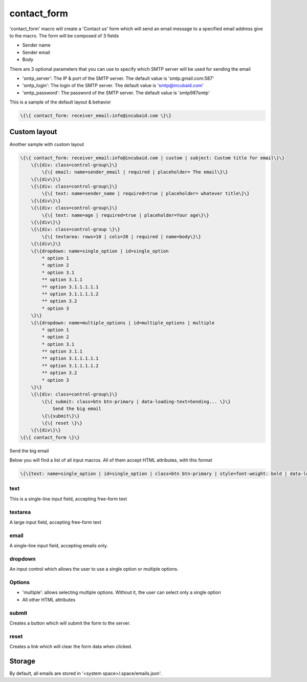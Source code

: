 
contact_form
############


'contact_form' macro will create a 'Contact us' form which will send an email message to a specified email address give to the macro. The form will be composed of 3 fields


* Sender name
* Sender email
* Body


There are 3 optional parameters that you can use to specify which SMTP server will be used for sending the email


* 'smtp_server': The IP & port of the SMTP server. The default value is 'smtp.gmail.com:587'
* 'smtp_login': The login of the SMTP server. The default value is 'smtp@incubaid.com'
* 'smtp_password': The password of the SMTP server. The default value is 'smtp987smtp'


This is a sample of the default layout & behavior




.. code-block:: python

  \{\{ contact_form: receiver_email:info@incubaid.com \}\}



Custom layout
*************

Another sample with custom layout







.. code-block:: python

  \{\{ contact_form: receiver_email:info@incubaid.com | custom | subject: Custom title for email\}\}
      \{\{div: class=control-group\}\}
          \{\{ email: name=sender_email | required | placeholder= The email\}\}
      \{\{div\}\}
      \{\{div: class=control-group\}\}
          \{\{ text: name=sender_name | required=true | placeholder= whatever title\}\}
      \{\{div\}\}
      \{\{div: class=control-group\}\}
          \{\{ text: name=age | required=true | placeholder=Your age\}\}
      \{\{div\}\}
      \{\{div: class=control-group \}\}
          \{\{ textarea: rows=10 | cols=20 | required | name=body\}\}
      \{\{div\}\}
      \{\{dropdown: name=single_option | id=single_option
          * option 1
          * option 2
          * option 3.1
          ** option 3.1.1 
          ** option 3.1.1.1.1.1
          ** option 3.1.1.1.1.2
          ** option 3.2
          * option 3
      \}\}
      \{\{dropdown: name=multiple_options | id=multiple_options | multiple
          * option 1
          * option 2
          * option 3.1
          ** option 3.1.1 
          ** option 3.1.1.1.1.1
          ** option 3.1.1.1.1.2
          ** option 3.2
          * option 3
      \}\}
      \{\{div: class=control-group\}\}
          \{\{ submit: class=btn btn-primary | data-loading-text=Sending... \}\}
              Send the big email
          \{\{submit\}\}
          \{\{ reset \}\}
      \{\{div\}\}
  \{\{ contact_form \}\}



Send the big email


Below you will find a list of all input macros. All of them accept HTML attributes, with this format




.. code-block:: python

  \{\{text: name=single_option | id=single_option | class=btn btn-primary | style=font-weight: bold | data-loading-text=Sending... \}\}



text
====

This is a single-line input field, accepting free-form text


textarea
========

A large input field, accepting free-form text


email
=====

A single-line input field, accepting emails only.


dropdown
========

An input control which allows the user to use a single option or multiple options.


Options
=======

* 'multiple': allows selecting multiple options. Without it, the user can select only a single option
* All other HTML attributes


submit
======

Creates a button which will submit the form to the server.


reset
=====

Creates a link which will clear the form data when clicked.


Storage
*******


By default, all emails are stored in '<system space>/.space/emails.json'.
